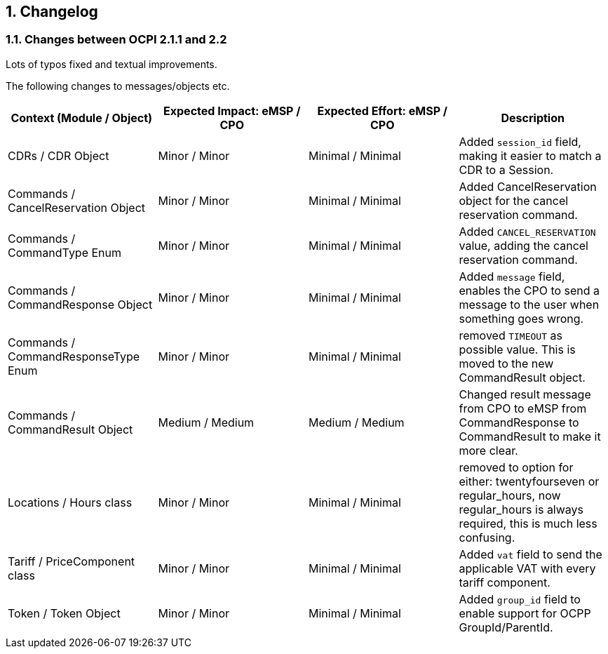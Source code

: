 :numbered:
[[changelog_changelog]]
== Changelog

[[changelog_changes_between_ocpi_2.1.1_and_2.2]]
=== Changes between OCPI 2.1.1 and 2.2

Lots of typos fixed and textual improvements.

The following changes to messages/objects etc.

|===
|Context (Module / Object) |Expected Impact: eMSP / CPO |Expected Effort: eMSP / CPO |Description

|CDRs / CDR Object |Minor / Minor |Minimal / Minimal |Added `session_id` field, making it easier to match a CDR to a Session.
|Commands / CancelReservation Object |Minor / Minor |Minimal / Minimal | Added CancelReservation object for the cancel reservation command.
|Commands / CommandType Enum |Minor / Minor |Minimal / Minimal | Added `CANCEL_RESERVATION` value, adding the cancel reservation command.
|Commands / CommandResponse Object |Minor / Minor |Minimal / Minimal | Added `message` field, enables the CPO to send a message to the user when something goes wrong.
|Commands / CommandResponseType Enum |Minor / Minor |Minimal / Minimal |removed `TIMEOUT` as possible value. This is moved to the new CommandResult object.
|Commands / CommandResult Object |Medium / Medium |Medium / Medium |Changed result message from CPO to eMSP from CommandResponse to CommandResult to make it more clear.
|Locations / Hours class |Minor / Minor |Minimal / Minimal |removed to option for either: twentyfourseven or regular_hours, now regular_hours is always required, this is much less confusing.
|Tariff / PriceComponent class |Minor / Minor |Minimal / Minimal |Added `vat` field to send the applicable VAT with every tariff component.
|Token / Token Object |Minor / Minor |Minimal / Minimal |Added `group_id` field to enable support for OCPP GroupId/ParentId.
|===
